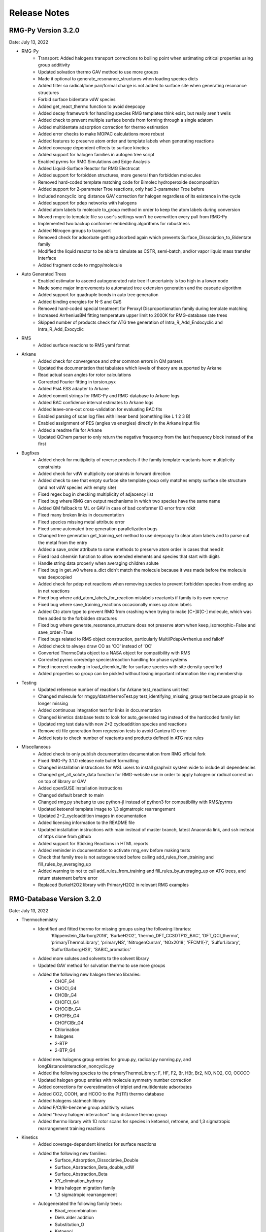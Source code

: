 .. _releaseNotes:

*************
Release Notes
*************

RMG-Py Version 3.2.0
====================
Date: July 13, 2022

- RMG-Py
    - Transport: Added halogens transport corrections to boiling point when estimating critical properties using group additivity
    - Updated solvation thermo GAV method to use more groups
    - Made it optional to generate_resonance_structures when loading species dicts
    - Added filter so radical/lone pair/formal charge is not added to surface site when generating resonance structures
    - Forbid surface bidentate vdW species
    - Added get_react_thermo function to avoid deepcopy
    - Added decay framework for handling species RMG templates think exist, but really aren't wells
    - Added check to prevent multiple surface bonds from forming through a single adatom
    - Added multidentate adsorption correction for thermo estimation
    - Added error checks to make MOPAC calculations more robust
    - Added features to preserve atom order and template labels when generating reactions
    - Added coverage dependent effects to surface kinetics
    - Added support for halogen families in autogen tree script
    - Enabled pyrms for RMG Simulations and Edge Analysis
    - Added Liquid-Surface Reactor for RMG Electrocat
    - Added support for forbidden structures, more general than forbidden molecules
    - Removed hard-coded template matching code for Bimolec hydroperoxide decomposition
    - Added support for 2-parameter Troe reactions, only had 3-parameter Troe before
    - Included noncyclic long distance GAV correction for halogen regardless of its existence in the cycle
    - Added support for pdep networks with halogens
    - Added atom labels to molecule to_group method in order to keep the atom labels during conversion
    - Moved rmgrc to template file so user's settings won't be overwritten every pull from RMG-Py
    - Implemented two backup conformer embedding algorithms for robustness
    - Added Nitrogen groups to transport
    - Removed check for adsorbate getting adsorbed again which prevents Surface_Dissociation_to_Bidentate family
    - Modified the liquid reactor to be able to simulate as CSTR, semi-batch, and/or vapor liquid mass transfer interface
    - Added fragment code to rmgpy/molecule

- Auto Generated Trees
    - Enabled estimator to ascend autogenerated rate tree if uncertainty is too high in a lower node
    - Made some major improvements to automated tree extension generation and the cascade algorithm
    - Added support for quadruple bonds in auto tree generation
    - Added binding energies for N-S and C#S
    - Removed hard-coded special treatment for Peroxyl Disproportionation family during template matching
    - Increased ArrheniusBM fitting temperature upper limit to 2000K for RMG-database rate trees
    - Skipped number of products check for ATG tree generation of Intra_R_Add_Endocyclic and Intra_R_Add_Exocyclic

- RMS
    - Added surface reactions to RMS yaml format

- Arkane
    - Added check for convergence and other common errors in QM parsers
    - Updated the documentation that tabulates which levels of theory are supported by Arkane
    - Read actual scan angles for rotor calculations
    - Corrected Fourier fitting in torsion.pyx
    - Added Psi4 ESS adapter to Arkane
    - Added commit strings for RMG-Py and RMG-database to Arkane logs
    - Added BAC confidence interval estimates to Arkane logs
    - Added leave-one-out cross-validation for evaluating BAC fits
    - Enabled parsing of scan log files with linear bend (something like L 1 2 3 B)
    - Enabled assignment of PES (angles vs energies) directly in the Arkane input file
    - Added a readme file for Arkane
    - Updated QChem parser to only return the negative frequency from the last frequency block instead of the first

- Bugfixes
    - Added check for multiplicity of reverse products if the family template reactants have multiplicity constraints
    - Added check for vdW multiplicity constraints in forward direction
    - Added check to see that empty surface site template group only matches empty surface site structure (and not vdW species with empty site)
    - Fixed regex bug in checking multiplicity of adjacency list
    - Fixed bug where RMG can output mechanisms in which two species have the same name
    - Added QM fallback to ML or GAV in case of bad conformer ID error from rdkit
    - Fixed many broken links in documentation
    - Fixed species missing metal attribute error
    - Fixed some automated tree generation parallelization bugs
    - Changed tree generation get_training_set method to use deepcopy to clear atom labels and to parse out the metal from the entry
    - Added a save_order attribute to some methods to preserve atom order in cases that need it
    - Fixed load chemkin function to allow extended elements and species that start with digits
    - Handle string data properly when averaging children solute
    - Fixed bug in get_w0 where a_dict didn't match the molecule because it was made before the molecule was deepcopied
    - Added check for pdep net reactions when removing species to prevent forbidden species from ending up in net reactions
    - Fixed bug where add_atom_labels_for_reaction mislabels reactants if family is its own reverse
    - Fixed bug where save_training_reactions occasionally mixes up atom labels
    - Added Ctc atom type to prevent RMG from crashing when trying to make [C+]#[C-] molecule, which was then added to the forbidden structures
    - Fixed bug where generate_resonance_structure does not preserve atom when keep_isomorphic=False and save_order=True
    - Fixed bugs related to RMS object construction, particularly Multi/Pdep/Arrhenius and falloff
    - Added check to always draw CO as 'CO' instead of 'OC'
    - Converted ThermoData object to a NASA object for compatibility with RMS
    - Corrected pyrms core/edge species/reaction handling for phase systems
    - Fixed incorrect reading in load_chemkin_file for surface species with site density specified
    - Added properties so group can be pickled without losing important information like ring membership

- Testing
    - Updated reference number of reactions for Arkane test_reactions unit test
    - Changed molecule for rmgpy/data/thermoTest.py test_identifying_missing_group test because group is no longer missing
    - Added continuous integration test for links in documentation
    - Changed kinetics database tests to look for auto_generated tag instead of the hardcoded family list
    - Updated rmg test data with new 2+2 cycloaddition species and reactions
    - Remove cti file generation from regression tests to avoid Cantera IO error
    - Added tests to check number of reactants and products defined in ATG rate rules

- Miscellaneous
    - Added check to only publish documentation documentation from RMG official fork
    - Fixed RMG-Py 3.1.0 release note bullet formatting
    - Changed installation instructions for WSL users to install graphviz system wide to include all dependencies
    - Changed get_all_solute_data function for RMG-website use in order to apply halogen or radical correction on top of library or GAV
    - Added openSUSE installation instructions
    - Changed default branch to main
    - Changed rmg.py shebang to use python-jl instead of python3 for compatibility with RMS/pyrms
    - Updated ketoenol template image to 1,3 sigmatropic rearrangement
    - Updated 2+2_cycloaddition images in documentation
    - Added licensing information to the README file
    - Updated installation instructions with main instead of master branch, latest Anaconda link, and ssh instead of https clone from github
    - Added support for Sticking Reactions in HTML reports
    - Added reminder in documentation to activate rmg_env before making tests
    - Check that family tree is not autogenerated before calling add_rules_from_training and fill_rules_by_averaging_up
    - Added warning to not to call add_rules_from_training and fill_rules_by_averaging_up on ATG trees, and return statement before error
    - Replaced BurkeH2O2 library with PrimaryH2O2 in relevant RMG examples


RMG-Database Version 3.2.0
==========================
Date: July 13, 2022

- Thermochemistry
    - Identified and fitted thermo for missing groups using the following libraries:
        'Klippenstein_Glarborg2016', 'BurkeH2O2', 'thermo_DFT_CCSDTF12_BAC', 'DFT_QCI_thermo',
        'primaryThermoLibrary', 'primaryNS', 'NitrogenCurran', 'NOx2018', 'FFCM1(-)',
        'SulfurLibrary', 'SulfurGlarborgH2S', 'SABIC_aromatics'
    - Added more solutes and solvents to the solvent library
    - Updated GAV method for solvation thermo to use more groups
    - Added the following new halogen thermo libraries:
        - CHOF_G4
        - CHOCl_G4
        - CHOBr_G4
        - CHOFCl_G4
        - CHOClBr_G4
        - CHOFBr_G4
        - CHOFClBr_G4
        - Chlorination
        - halogens
        - 2-BTP
        - 2-BTP_G4
    - Added new halogens group entries for group.py, radical.py nonring.py, and longDistanceInteraction_noncyclic.py
    - Added the following species to the primaryThermoLibrary: F, HF, F2, Br, HBr, Br2, NO, NO2, CO, OCCCO
    - Updated halogen group entries with molecule symmetry number correction
    - Added corrections for overestimation of triplet and multidentate adsorbates
    - Added CO2, COOH, and HCOO to the Pt(111) thermo database
    - Added halogens statmech library
    - Added F/Cl/Br-benzene group additivity values
    - Added "heavy halogen interaction" long distance thermo group
    - Added thermo library with 1D rotor scans for species in ketoenol, retroene, and 1,3 sigmatropic rearrangement training reactions


- Kinetics
    - Added coverage-dependent kinetics for surface reactions
    - Added the following new families: 
        - Surface_Adsorption_Dissociative_Double
        - Surface_Abstraction_Beta_double_vdW
        - Surface_Abstraction_Beta
        - XY_elimination_hydroxy
        - Intra halogen migration family
        - 1,3 sigmatropic rearrangement
    - Autogenerated the following family trees:
        - Birad_recombination
        - Diels alder addition
        - Substitution_O
        - Ketoenol
        - Retroene
        - Disproportionation
        - Cyclopentadiene_scission
        - 1,3_NH3_elimination
        - CO Disproportionation
        - Peroxyl Disproportionation
        - Bimolec_Hydroperoxide_Decomposition
        - 1,3_sigmatropic_rearrangement
        - 2+2_cycloaddition
    - Merged all 2+2_cycloaddition families in to one 2+2_cycloaddition family
    - Added aromatic H abstraction rates by Hou et al.
    - Added PrimaryH2O2 library with rates by Konnov
    - Added surface library reactions for ammonia
    - Added more nodes to Surface_Adsorption_Double, Surface_Adsorption_Single, Surface_Adsorption_vdW, Surface_Dissociation, and Surface_Dissociation_Beta families
    - Added new halogens kinetics families and libraries
    - Added new rates and refit retroene rate tree
    - Added new rates and refit ketoenol rate tree
    - Added new rates and refit Intra R Add Endo/Exocyclic rate trees
    - Added training reactions for Diels Alder Addition family
    - Added training reactions and groups related to PAH formation


- Transport
    - Added NIST transport library for fluorines
    - Added new halogen transport groups
    - Added Nitrogen groups to transport

- QM Corrections
    - Added frequency scaling factors AEC and BAC for ωB97X-D3/def2-TZVP and B97-D3/def2-mSVP
    - Added notebooks demonstrating how to update AEC and BAC
    - Updated AECs for CCSD(T)-F12/cc-pVXZ-F12 st X = D, T
    - Added frequency factor for b2plypd3/def2tzvp
    - Updated BAC using correct frequency scaling factor for:
        - wB97X-D3/def2-TZVP
        - B97-D3/def2-mSVP
        - CCSD(T)-F12/cc-pVTZ-F12//ωB97X-D3/def2-TZVP
        - CCSD(T)-F12/cc-pVDZ-F12//ωB97X-D3/def2-TZVP

- Bugfixes
    - Fixed the number of unpaired radicals in surface vdW families
    - Fixed typos in training reactions field names
    - Fixed enthalpy errors in adsorption corrections for O-containing species on Pt(111)
    - Fixed some errors in surface training reaction rates
    - Fixed some minor errors in the solvent library
    - Fixed typos in coverage dependent kinetics parameters
    - Used forbidden group to fix error where unsymmetric head node leads to Undeterminable Kinetics Error
    - Removed duplicates in XY_addition_multiplebond
    - Fixed typo in R_Recombination training reaction units
    - Fixed incorrectly imported species H2CCC and C3H2 in the CurranPentane library
    - Fixed master to main in trigger script
    - Added the missing reactant and product number in the intra_R_Add families
    - Fixed Intra_R_Add_Endocyclic/Exocyclic families by generating from the ring opening direction and enumerating backbones

- Miscellaneous
    - Updated Github Actions workflow for better handling of dual RMG-Py and RMG-database pull requests
    - Added the Blowers-Masel tree generation notebook
    - Added [C-]#[C+] to forbidden structures
    - Added thermally forbidden 2pi + 2pi cycloaddition to forbidden structures
    - Changed Github Actions to run on main branch instead of master
    - Updated 2+2_cycloaddition reaction family images


RMG-Py Version 3.1.0
====================
Date: April 23, 2021

We recommend creating a new conda environment using the latest environment.yml
as many dependencies have changed, and upgrading an existing environment is
always troublesome.

- RMG-Py
   - Added support for Bromine
   - Added improved method to calculate temperature dependent solvation free energy
   - Made Rank 1 accuracy correspond to 0.2 kcal/mol instead of 0 kcal/mol
   - Improvements to Group Additivity comments, in particular adding missing group comments
   - Added support for trimolecular units in ArrheniusBM fits
   - Improvements to profiling
   - Use kekulized structures for transport estimation
   - Automatic tree generation script improvements
   - Properly short circuit is_isomorphic when strict=False
   - Added block for specifying species tuples to react when starting an RMG run
   - Improve ArrheniusBM fitting to a single reaction
   - Improvements in bidentate thermochemistry estimation
   - Added new surface attributes for metals and facets
   - Added support for Phosphorus
   - Enable use LSRs to scale thermo from different metals and enable proper use of training reactions from different metals
   - Added maximumSurfaceSites constraint

- Arkane
   - Added frequency scaling factors for apfd/deef2tzvp and wb97xd/def2svp
   - Kinetics and pdep sensitivities additionally saved in YAML format
   - Enable automatic isodesmic reaction generation
   - AECs, BACs and frequency scaling factors moved from Arkane to RMG-database
   - Added functionality for Petersson and Melius BAC fitting using Arkane and the reference database
   - Enabled two parameter Arrhenius fit option
   - Added functionality for fitting AECs
   - Added classes to standardize model chemistry definitions
   - Use adjlists instead of smiles when saving

- Bugfixes
   - QMTP updated to work with g16 executable
   - Fixed various Sticking Coefficient bugs
   - Fixed issues with Surface Arrhenius reactions written in the reverse being converted to ArrheniusEP instead of SurfaceArrheniusBEP
   - Fixed NaN handling in the explorer tool's steady state solve
   - Fixed determine_qm_software for Orca
   - Fixed bug where elementary_high_p library reactions with more than the maximum number of atoms for pdep never entered the edge 
   - Fixed bug related to pdep networks having sources not contained in the core
   - Fixed various profiling bugs
   - Fixed issue with indexing when merging models
   - Fixed bug with ranged liquid reactors
   - Fixed bug with loading of autogenerated trees in Arkane
   - Fixed bug related to collision limit violation checks in LiquidReactor
   - Fixed bug related to Pmin and Pmax definition in SurfaceReactor
   - Fixed bugs in global uncertainty analysis for LiquidReactor
   - Fixed bug related to the units of reverse rate constants for reactions involving surface species
   - Fixed bug in Molecule isomorphism where it would simply assume the given initial map was correct
   - Remove deprecated matplotlib warn keyword
   - Fixed bug related to reading Chebyshev forms in Chemkin files
   - Fixed reference concentration for surface species when calculating Kc
   - Fixed issue with the reaction generation using the reversee of Surface_ElleyRideal_Addition_MultipleBond
   - Fixed bug with adjlist multiplicitly line being mistaken as the species name
   - Fixed bug with the library to training notebook
   - Remove temporary seed mechanisms if they exist from a previous run

- Miscellaneous
   - Modified find_parameter_sources_and_assign_uncertainties to regenerate chem.inp as needed
   - Added option to save atom order when labeling template reactions
   - Added option to ignore atom type errors when creating molecule objects
   - Enable use of critical_distance_factor in from_xyz
   - Improved SIGINT handling when calling lpsolve
   - Enable H-bond drawing
   - Improvements to debug messages
   - Updated dependencies cclib and OpenBabel

Note that the upgrade to OpenBabel v3+ will change the interpretation
of some ambiguous SMILES strings that use the lower-case aromatics notation.
Although we think the new interpretation is not wrong, it might be different
from previous versions, so take care.

RMG-Database Version 3.1.0
==========================
Date: April 23, 2021

- Thermochemistry
    - Added groups and library for Iodine
    - Added additional solvent parameters
    - Updated SABIC_aromatics thermo library added s3_5_7_ane thermo library and updated polycyclic groups
    - Renaming of adsorption libraries

- Kinetics
    - Added kinetic library and training reactions for Iodine
    - Added training reactions for peroxy families
    - Prevent forbidden [2pi+2pi] thermal cycloaddition for C=C + C=C
    - Removed incorrectly transcribed training reaction for CH3OH+O2=>CH3O+HO2
    - Added H_Abstraction training reactions
    - Creation of the retroene family uses automatic tree generation
    - Added Surface Dissociation Double vdW, Surface Dissociation vdW, Surface Migration and Eley-Rideal,
      Surface Addition Single vdW, Surface Abstraction vdW, Surface Dual adsorption vdW, 
      Surface Dissociation Beta, Surface Adsorption Abstraction vdW and Surface_DoubleBond_to_Bidentate families
    - Updated Surface Dissociation, Surface Abstraction, Surface Adsorption Dissociative,
      Surface Adsorption Single and Surface Bidentate Dissociation families
    - Added assorted Nitrogen catalysis training reactions
    - Allow CO insertion to H--C(R)=O

- QM Corrections
    - Updated AECs and added frequency scaling factor for wB97M-V/def2-TZVPD
    - Standardized level of theory specifications

- Bug fixes
    - Fixed Cds-CdSH node reference
    - Fixed typos causing thermo discontinuities for H2_ads and O-NH2-ads
    - Fixed enthalpy error for O-NH2_ads
    - Corrected structure of H2CC in JetSurF2.0, Klippenstein_Glarborg2016, and Narayanaswamy
    - Fixed Ni211 binding energies

- Miscellaneous
    - Fix indexing of importChemkinLibrary.py script
    - Moved AEC, BAC and frequency scale factor data from RMG-Py into RMG-database
    - Added notebook for fitting polycyclic thermo groups
    - New surface attributes

RMG-Py Version 3.0.0
====================
Date: December 16, 2019

This release represents a major milestone in RMG development and includes many backwards-incompatible changes,
most notably Python 3 compatibility and major API changes. Users switching to RMG 3 will need to create new
conda environments and update any scripts which access the API. We recommend using the `futurize` script from
python-future for updating scripts for Python 3 and the provided `rmg2to3.py` script for updating scripts for RMG 3.

- Python 3 #1724
    - RMG is now compatible with Python 3.7 and newer
    - RMG v2.x versions will no longer be supported
    - API changes
        - Method, function, and argument names have been standardized to use snake_case across RMG and Arkane
        - Input file related code was not changed, in order to continue support for existing syntax
        - Conversion script has been provided to aid transition (scripts/rmg2to3.py)
        - Standardized submodule names in the rmgpy.tools module #1794
    - Accompanying changes
        - Reduction and scoop_framework modules have been removed
        - New/updated hash and comparison methods for Species/Molecule/Atom/Bond classes
        - DDE thermochemistry estimator has been replaced by chemprop
        - Update example IPython notebooks #1735
        - Update global uncertainty module to work with MUQ 2 and Python 3 #1738
    - Miscellaneous clean up and bug fixes following transition #1741, #1744, #1752, #1759, #1785, #1802, #1798, #1799, #1808

- Arkane
    - Improvements and refactoring of job output file creation and content #1607
    - Fix kinetics fitting bug #1672
    - Improvements to automatic network exploration tool #1647
    - Support for ND classical and semi-classical rotor calculations #1640, #1849
    - Support for 2D quantum mechanical rotor calculations using Q2DTor #1640
    - Support for providing absolute file paths #1685
    - Output RMG-style libraries #1769
    - Check for error termination in Gaussian log files #1766
    - Support for parsing Orca log files #1749
    - Support for parsing MP2, double hybrid DFT, CCSD, and CCSD(T) energies from Gaussian log files #1815
    - Support for TeraChem log files #1788
    - Miscellaneous bug fixes #1810

- New features and other additions
    - Additional options for heterocycles in MLEstimator #1621
    - Automatic tree generation algorithm implementation completed #1486, #1675, #1848
    - New simulation restart approach using seed mechanisms (old pickle-based method removed) #1641
    - Added new MBSampledReactor type for simulating molecular beam experiments (does not support model generation) #1669
    - Improvements to group additivity thermo estimates for aromatics and sulfur species #1731, #1751
    - Improvements to solvation correction determination with multiple resonance structures #1832
    - Add support for reading and writing extended element syntax in Chemkin NASA polynomials #1636
    - Add support for fitting negative Arrhenius rates (found in MultiArrhenius data) #1834

- Bug fixes
    - Fix numpy rcond usage to restore support for older numpy versions #1670
    - Fix bug with duplicate library reactions when using RMG generated seed mechanisms #1676
    - Move parse_command_line_arguments to facilitate importing in binary package #1717
    - Fix issues with is_identical_to methods of kinetics models #1705
    - Fix cython issue with make_object definitions #1817
    - Fix issue with estimating solvation corrections for radicals #1773
    - Fix parsing of certain types of RMG generated reaction comments #1842
    - Fix identifier generation for surface species using OpenBabel #1842
    - Fix mole fraction normalization for SimpleReactor #1809
    - Fix permissions error when writing seed mechanisms in WSL #1796
    - Fix issue with restarting from job without reaction filters #1847

- Other
    - Improvements to mergeModels.py script #1649
    - Miscellaneous performance improvements #1677, #1765,
    - Raise errors when NaN is encountered in solver #1679
    - Allow sulfur species to have valence 12 in resonance algorithm #1751
    - Add support for maxproc argument to generate_reactions module #1780
    - Display atom index when drawing groups #1758
    - Update sensitivity example #1805
    - Update commented input file #1806
    - Generate reverse reaction recipes in reverse order of the forward recipe #1829
    - Add iodine to Chemkin elements list #1825
    - Remove unnecessary duplicate checking for seed mechanisms #1824
    - Organize examples for running RMG scripts #1840
    - Increase RDKit version requirement to avoid memory leak #1851
    - Logging changes #1721, #1755
    - Documentation updates #1680, #1709, #1767, #1781, #1784, #1807, #1845

Thanks to all contributors: ajocher, alongd, amarkpayne, cgrambow, dranasinghe, hwpang, kspieks, goldmanm, mazeau,
mjohnson541, mliu49, oscarwumit, rwest, rgillis8, sarakha, sudoursa, xiaoruiDong, yunsiechung, zjburas


RMG-database Version 3.0.0
==========================
Date: December 16, 2019

- Thermochemistry
    - Add new models for chemprop estimator to replace dde models #351
    - Revamp GAVs for oxygenated sulfur species #360
    - Add polycyclic GAVs for various strained molecules #333

- Kinetics
    - New automatically generated tree for R_Recombination #334, #369
    - Refine root template for 1,2_NH3_elimination #350
    - New DMSOxy kinetics family #360
    - Add DMS related training reactions to H_abstraction #360

- Bug fixes
    - Fix drawing for 2+2_cycloaddition_Cd #345
    - Fix incorrect SMILES in solute database #348
    - Fix incorrect adjacency list for HON in kinetics libraries #350
    - Fix typo in solvent parameters #357

- Miscellaneous
    - Update scripts and IPython notebooks for Python 3 #364


RMG-Py Version 2.4.1
====================
Date: July 23, 2019

- Bugfixes
    - Improve error handling in NASA as_dict method #1630
    - Fixes to Fluorine atomtypes #1656
    - Fix pressure dependent network generation #1658
    - Add support for reversing PDepArrhenius with MultiArrhenius rates #1659

- Arkane
    - Implement ZPE scaling factor #1619
    - Refactor infrastructure for bond additivity corrections #1605
    - Add frequency scale factors for wb97xd/def2tzvp and apfd/def2tzvpp #1653
    - Fix frequency scale factors in example files #1657
    - Get element counts from conformers #1651

- Miscellaneous
    - Update conda environment files #1623, #1644
    - Output RMS (Reaction Mechanism Simulator) format mechanism files #1629
    - Properly clean up files after running tests #1645
    - Documentation fixes #1650
    - Improve as_dict and make_object by making them recursive #1643


RMG-Py Version 2.4.0
====================
Date: June 14, 2019

- Heterogeneous catalysis!
    - RMG-cat fork has been merged #1573
        - Introduce SurfaceReactor
        - Thermo estimation for adsorbed species
        - Surface reaction generation and kinetics estimation
    - Introduce Van der Waals bonds (order 0) and quadruple bonds (order 4) #1542
- Arkane
    - Automatically detect rotor symmetry #1526
    - Introduce new YAML files for storing and loading species statmech data #1402, #1551
    - Don't create species dictionary file if there are no structures #1528
    - Improvements to network explorer tool #1545
    - Improved class inheritance for quantum log file classes #1571
    - Automatic determination of optical isomers and symmetry using ``symmetry`` package #1571
    - Parse CCSD(T) energies from Molpro output #1592
    - Automatically determine molecule linearity #1601
    - Determine frequency scaling factor based on geom/freq method rather than sp method #1612
    - Improve logging related to energy barriers #1575
    - Ensure that translational mode is calculated for atoms #1620
- Miscellaneous features
    - New ``enumerate_bonds`` method of Molecule to generate dictionary of bond types #1525
    - Introduce ``RMGObject`` parent class to support YAML dumping and loading #1402, #1540
    - Add support for fluorine atomtypes #1543
    - Introduce ``ArrheniusBM`` class for Blower-Masel kinetics #1461
    - Allow defining and using co-solvents for solvent libraries #1558
    - Introduce ``strict`` option to perform isomorphism between species/molecules while ignoring electrons and bond orders #1329
    - Molecule and Species objects can be instantiated by providing ``SMILES`` or ``InChI`` argument directly, and the identifiers can be accessed via the ``SMILES`` and ``InChI`` attributes #1329
    - Parallelization has been completely refactored using Python multiprocessing module in replacement of scoop, currently supports parallel reaction generation and QMTP #1459
    - Improvements to usability of uncertainty analysis functionality #1593
- Bug fixes
    - Various fixes for supporting mono-atomic molecules in Arkane #1513, #1521
    - Ensure ``keras_backend`` is set consistently #1535
    - Fix handling of disconnected graphs in VF2 isomorphism algorithm #1538
    - Ignore hydrogen bonds when converting to RDKit molecule #1552
    - Other miscellaneous bugs #1546, #1556, #1593, #1600, #1622
- Backward incompatible changes
    - Hydrogen bonds are now order 0.1 (instead of 0) #1542
- New dependencies
    - pyyaml (required) #1402
    - scikit-learn (required) #1461
    - textgenrnn (optional) #1573
- Other
    - Windows binaries are no longer officially supported. The new recommended way to use RMG on Windows computers is via a virtual machine or through the Linux subsystem. See documentation for updated installation instructions. #1531, #1534
    - Documentation updates #1544, #1567
    - Logging/exception improvements #1538, #1562
    - PEP-8 improvements #1566, #1592, #1596
    - Solver output files (png/csv) now report moles instead of mole fractions #1542
    - Replace global RMGDatabase object if the database is reloaded #1565
    - Print ML generated quote upon completion of RMG jobs #1573
    - Infrastructure for automatically generated reaction rate trees #1461
    - Testing related changes #1597, #1599
    - Updates to example Jupyter notebooks #1541, #1593

RMG-database Version 2.4.0
==========================
Date: June 14, 2019

- Heterogeneous catalysis!
    - RMG-cat fork has been merged #309
    - New kinetics families
        - Surface_Adsorption_Single
        - Surface_Adsorption_vdW
        - Surface_Adsorption_Dissociative
        - Surface_Dissociation
        - Surface_Abstraction
        - Surface_Adsorption_Double
        - Surface_Dissociation_vdW
        - Surface_Adsorption_Bidentate
        - Surface_Bidentate_Dissociation
        - Surface_Recombination (deprecated, use Surface_Dissociation instead)
    - New thermo group types
        - adsorptionNi
        - adsorptionPt
    - New thermo libraries
        - surfaceThermoNi
        - surfaceThermoPt
- New kinetics families
    - 1,2_NH3_elimination #326
    - 1,3_NH3_elimination #326
- New kinetics libraries
    - HydrazinePDep #326
- New transport libraries
    - OneDMinN2 #326
- Kinetics training reaction additions
    - 1,2_shiftC #306
    - Intra_R_Add_Endocyclic #306, #258
    - Intra_R_Add_Exocyclic #306, #258, #331
    - Intra_ene_reaction #306
    - R_Addition_COm #306
    - R_Addition_MultipleBond #306, #258
    - R_Recombination #306,  #326
    - Intra_H_migration #306
    - H_Abstraction #326
- Kinetics library additions
    - primaryNitrogenLibrary #326
    - Lai_Hexylbenzene #258
- Thermo library additions
    - CBS_QB3_1dHR, thermo_DFT_CCSDTF12_BAC #319
    - primaryNS #326
    - Lai_Hexylbenzene #258
- Thermo group additions
    - ring, polycyclic, radical #258
- Changes
    - [adjlist] kinetics/libraries/Klippenstein_Glarborg2016 #308
    - [labels] thermo/libraries/CBS_QB3_1dHR, Narayanaswamy #306
    - [units] kinetics/libraries/Sulfur/GlarborgMarhsall, Nitrogen_Dean_and_Bozzelli, primaryNitrogenLibrary, primarySulfurLibrary #311
    - [units] R_Addition_MultipleBond/training, R_Recombination/training #312
    - [adjlist] kinetics/libraries/GRI-Mech3.0-N #313
    - [adjlist] thermo/libraries/GRI-Mech3.0-N, GRI-Mech3.0 #313
    - [rates] Disproportionation/training, R_Addition_MultipleBond/training #326
    - [labels] kinetics/libraries/NOx2018 #326
    - [labels, attributes] kinetics/libraries/Nitrogen_Dean_and_Bozelli #326
    - [labels] kinetics/librariesNitrogen_Glarbog_Gimenez_et_al, Nitrogen_Glarborg_Zhang_et_al  #326
    - [labels, adjlist] thermo/libraries/BurcatNS #326
    - [labels] thermo/libraries/NOx2018, NitrogenCurran #326
    - [labels] transport/libraries/NOx2018 #326
    - [adjlist] Intra_R_Add_Endocyclic/training #332
    - [value] thermo/groups/ring/12dioxetane #327
    - [adjlist] thermo/libraries/GRI-Mech3.0 #336
    - [value] thermo/libraries/primaryThermoLibrary #338


RMG-Py Version 2.3.0
====================
Date: Dec 20, 2018

- Arkane (formerly CanTherm):
    - CanTherm had been renamed to Arkane (Automated Reaction Kinetics And Network Exploration)
    - New network exploration functionality using RMG-database
    - Support for all elements has been added for reading quantum output files
    - New supporting information output file with rotational constants and frequencies
    - Known thermo and kinetics can be provided in addition to quantum information
    - Improve general user experience and error handling

- New machine learning thermo estimator
    - Estimate species thermochemistry using a graph convolutional neural network
    - Estimator trained on quantum calculations at B3LYP and CCSD(T)-F12 levels
    - Currently supports C/H/O/N, with an emphasis on cyclic molecules

- Resonance:
    - New pathways added for lone-pair multiple-bond resonance, replacing
      two pathways which were more specific
    - New pathways added for aryne resonance
    - Aromatic resonance pathways simplified and refactored to use filtration
    - Kekule structures are now considered unreactive structures

- Miscellaneous changes:
    - Isotope support added for reading and writing InChI strings
    - New branching algorithm for picking up feedback loops implemented (beta)
    - Global forbidden structure checking is now only done for core species for
      efficiency, which may lead to forbidden species existing in the edge
    - Minor improvements to symmetry algorithm to fix a few incorrect cases

- Bug fixes:
    - Fixed issue where react flags were being reset when filterReactions was
      used with multiple reactors, resulting in no reactions generated
    - File paths for collision violators log changed to output directory
    - Fixed bug in local uncertainty introduced by ranged reactor changes
    - Fixed bug with diffusion limitation calculations for multi-molecular reactions
    - Various other minor fixes

RMG-database Version 2.3.0
==========================
Date: Dec 20, 2018

- Kinetics rules to training reactions
    - All kinetics rules have been converted into training reactions by converting
      each group to the smallest molecule that matches it
    - Training reactions are preferred over rules because they correspond to a
      specific reaction and are therefore easier to update
    - This conversion is in anticipation of upcoming changes to trees in kinetics families

- Additions:
    - R_Addition_MultipleBond training reactions
    - intra_NO2_ONO_conversion training reactions
    - SABIC_aromatics thermo library (CBS-QB3, RRHO)
    - McGowan volumes for noble gases
    - More entries added to Lai_Hexylbenzene libraries
    - Architecture and weights for neural network thermo estimator


RMG-Py Version 2.2.1
====================
Date July 23, 2018

This release is minor patch which fixes a number of issues discovered after 2.2.0.

- Collision limit checking:
    - RMG will now output a list of collision limit violations for the generated model

- Fixes:
    - Ambiguous chemical formulas in SMILES lookup leading to incorrect SMILES generation
    - Fixed issue with reading geometries from QChem output files
    - React flags for reaction filter were not properly updated on each iteration
    - Fixed issue with inconsistent symmetry number calculation


RMG-Py Version 2.2.0
====================
Date: July 5, 2018

- New features:
    - New ring membership attribute added to atoms. Can be specified in group adjacency lists in order to enforce
      ring membership of atoms during subgraph matching.
    - Reactors now support specification of T, P, X ranges. Different conditions are sampled on each iteration to
      optimally capture the full parameter space.
    - New termination type! Termination rate ratio stops the simulation when the characteristic rate falls to the
      specified fraction of the maximum characteristic rate. Currently not recommended for systems with two-stage ignition.
    - New resonance transitions implemented for species with lone pairs (particularly N and S containing species).
      A filtration algorithm was also added to select only the most representative structures.
    - Formal support for trimolecular reaction families.
    - New isotopes module allows post-processing of RMG mechanisms to generate a mechanism with isotopic labeling.

- Changes:
    - Library reactions can now be integrated into RMG pdep networks if the new elementary_high_p attribute is True
    - Library reactions may be duplicated by pdep reactions if the new allow_pdep_route attribute is True
    - Jupyter notebook for adding new training reactions has been revamped and is now located at ipython/kinetics_library_to_training.ipynb
    - Syntax for recommended families has changed to set notation instead of dictionaries, old style still compatible
    - Ranking system for database entries expanded to new 0-11 system from the old 0-5 system
    - Collision limit checking has been added for database entries

- Cantherm:
    - Improved support for MolPro output files
    - Added iodine support
    - Automatically read spin multiplicity from quantum output
    - Automatically assign frequency scale factor for supported model chemistries
    - Plot calculated rates and thermo by default
    - New sensitivity analysis feature analyzes sensitivity of reaction rates to isomer/TS energies in pdep networks

- Fixes:
    - Properly update charges when creating product templates in reaction families
    - Excessive duplicate reactions from different resonance structures has been fixed (bug introduced in 2.1.3)
    - Fixed rate calculation for MultiPdepArrhenius objects when member rates have different plists

- A more formal deprecation process is now being trialed. Deprecation warnings have been added to functions to be removed in version 2.3.0:
    - All methods related to saving or reading RMG-Java databases and old-style adjacency lists
    - The group additivity method for kinetics estimation (unrelated to thermo group additivity)
    - The saveRestartPeriod option and the old method of saving restart files

RMG-database Version 2.2.0
==========================
Date: July 5, 2018

- Additions:
    - New Intra_R_Add_Exo_Scission reaction family
    - New 1,2_ShiftC reaction family
    - New reaction families for peroxide chemistry in liquid systems
        - Korcek_step1_cat
        - Bimolec_Hydroperoxide_Decomposition
        - Peroxyl_Termination
        - Peroxyl_Disproportionation
        - Baeyer-Villiger_step1_cat
        - Baeyer-Villiger_step2
        - Baeyer-Villiger_step2_cat
    - Numerous new training reactions added to many families

- Changes:
    - New tree structure for Intra_R_Add_Endocyclic with consideration for cyclic species
    - Multiple bond on ring is no longer allowed in Intra_R_Add_Exocyclic and should react in Intra_R_Add_Endocyclic instead
    - Entry ranks rescaled to new 0-11 ranking system
    - Global forbidden structures has been cleaned up, leading to significant performance improvement

- Fixes:
    - Corrected shape indices in NOx2018 transport library
    - Removed or corrected some kinetics entries based on collision limit check


RMG-Py Version 2.1.9
====================
Date: May 1, 2018

- Cantherm:
    - Atom counts are no longer necessary in input files and are automatically determined from geometries
    - Custom atom energies can now be specified in input files
    - Removed atom energies for a few ambiguous model chemistries
    - Add atom energies for B3LYP/6-311+g(3df,2p)

- Changes:
    - Refactored molecule.parser and molecule.generator modules into molecule.converter and molecule.translator to improve code organization
    - SMILES generation now outputs canonical SMILES
    - Molecule.sortAtoms method restored for deterministic atom order
    - PDep reactions which match an existing library reaction are no longer added to the model

- Fixes:
    - Fix issue with reaction filter initiation when using seed mechanisms

RMG-database Version 2.1.9
==========================
Date: May 1, 2018

- Chlorine:
    - New Chlorinated_Hydrocarbons thermo library
    - Added group additivity values and long distance corrections for chlorinated species
    - Added chlorine groups and training reactions to H_Abstraction

- Additions:
    - New NOx2018 kinetics, thermo, and transport libraries
    - New N-S_interactions kinetics library
    - New SulfurHaynes thermo library
    - Added species to SOxNOx thermo library from quantum calculations

- Other changes:
    - Renamed NOx and SOx kinetics libraries to PrimaryNitrogenLibrary and PrimarySulfurLibrary
    - S2O2, SOO2, SO2O2, and N2SH were globally forbidden due to inability to optimize geometries

- Fixes:
    - Corrected some A-factor units in Nitrogen_Dean_and_Bozzelli kinetics library


RMG-Py Version 2.1.8
====================
Date: March 22, 2018

- New features:
    - Chlorine and iodine atom types have been added, bringing support for these elements to RMG-database
    - Forbidden structures now support Molecule and Species definitions in addition to Group definitions

- Changes:
    - Reaction pair generation will now fall back to generic method instead of raising an exception
    - Removed sensitivity.py script since it was effectively a duplicate of simulate.py
    - Thermo jobs in Cantherm now output a species dictionary
    - Fitted atom energy corrections added for B3LYP/6-31g**
    - Initial framework added for hydrogen bonding
    - Renamed molepro module and associated classes to molpro (MolPro) to match actual spelling of the program
    - Chemkin module is now cythonized to improve performance

- Fixes:
    - Allow delocalization of triradicals to prevent hysteresis in resonance structure generation
    - Fix reaction comment parsing issue with uncertainty analysis
    - Fix numerical issue causing a number of pressure dependent RMG jobs to crash
    - Template reactions from seed mechanisms are now loaded as library reactions if the original family is not loaded
    - Fix issues with degeneracy calculation for identical reactants

RMG-database Version 2.1.8
==========================
Date: March 22, 2018

- Changes:
    - Corrected name of JetSurf2.0 kinetics and thermo libraries to JetSurf1.0
    - Added actual JetSurf2.0 kinetics and thermo libraries
    - Updated thermo groups for near-aromatic radicals, including radical and polycyclic corrections


RMG-Py Version 2.1.7
====================
Date: February 12, 2018

- Charged atom types:
    - Atom types now have a charge attribute to cover a wider range of species
    - New atom types added for nitrogen and sulfur groups
    - Carbon and oxygen atom types renamed following new valence based naming scheme

- Ring perception:
    - Ring perception methods in the Graph class now use RingDecomposerLib
    - This includes the getSmallestSetOfSmallestRings methods and a newly added getRelevantCycles method
    - The set of relevant cycles is unique and generally more useful for chemical graphs
    - This also fixes inaccuracies with the original SSSR method

- Other changes:
    - Automatically load reaction libraries when using a seed mechanism
    - Default kinetics estimator has been changed to rate rules instead of group additivity
    - Kinetics families can now be set to be irreversible
    - Model enlargement now occurs after each reactor simulation rather than after all of them
    - Updated bond additivity corrections for CBS-QB3 in Cantherm

- Fixes:
    - Do not print SMILES when raising AtomTypeError to avoid further exceptions
    - Do not recalculate thermo if a species already has it
    - Fixes to parsing of family names in seed mechanisms


RMG-database Version 2.1.7
==========================
Date: February 12, 2018

- Charged atom types:
    - Update adjlists with new atom types across the entire database
    - Added sulfur groups to all relevant kinetics families
    - New thermo group additivity values for sulfur/oxygen species

- Additions:
    - Benzene bonds can now react in in R_Addition_MultipleBond
    - Many new training reactions and groups added in R_Addition_MultipleBond
    - New Singlet_Val6_to_triplet kinetics family
    - New Sulfur GlarborgBozzelli kinetics and thermo libraries
    - New Sulfur GlarborgMarshall kinetics and thermo libraries
    - New Sulfur GlarborgH2S kinetics and thermo libraries
    - New Sulfur GlarborgNS kinetics and thermo libraries
    - New NOx and NOx/LowT kinetics libraries
    - New SOx kinetics library
    - New BurcatNS thermo library
    - New SOxNOx thermo library
    - New 2+2_cycloaddition_CS kinetics family
    - New Cyclic_Thioether_Formation kinetics family
    - New Lai_Hexylbenzene kinetics and thermo libraries

- Changes:
    - 1,2-Birad_to_alkene family is now irreversible
    - OxygenSingTrip kinetics library removed (replaced by Singlet_Val6_to_triplet family)
    - Ozone is no longer forbidden

- Fixes:
    - Corrected adjlist for phenyl radical in JetSurf2.0 and USC-Mech-ii
    - Some singlet thermo groups relocated from radical.py to group.py


RMG-Py Version 2.1.6
====================
Date: December 21, 2017

- Model resurrection:
    - Automatically attempts to save simulation after encountering a DASPK error
    - Adds species and reactions in order to modify model dynamics and fix the error

- New features:
    - Add functionality to read RCCSD(T)-F12 energies from MolPro log files
    - Add liquidReactor support to flux diagram generation

- Other changes:
    - Removed rmgpy.rmg.model.Species class and merged functionality into main rmgpy.species.Species class
    - Refactored parsing of RMG-generated kinetics comments from Chemkin files and fixed related issues
    - Refactored framework for generating reactions to reduce code duplication
    - Resonance methods renamed from generateResonanceIsomers to generate_resonance_structures across all modules
    - Raise CpInf to Cphigh for entropy calculations to prevent invalid results

- Fixes:
    - Update sensitivity analysis to use ModelSettings and SimulatorSettings classes introduced in v2.1.5
    - Fixed generate_reactions methods in KineticsDatabase to be directly usable again
    - Fixed issues with aromaticity perception and generation of aromatic resonance structures

RMG-database Version 2.1.6
==========================
Date: December 21, 2017

- Additions:
    - New training reactions added for [NH2] related H_Abstractions
    - 14 new kinetics libraries related to aromatics formation (see RMG-database #222 for details)

- Other changes:
    - Removed some global forbidden groups which are no longer needed
    - Forbid CO and CS biradicals
    - Updated lone_electron_pair_bond family and removed from recommended list

- Fixes:
    - Fixed unit errors in some H_Abstraction and R_Addition_MultipleBond depositories


RMG-Py Version 2.1.5
====================
Date: October 18, 2017

- New bicyclic formula:
    - Estimates polycyclic corrections for unsaturated bicyclics by adjusting the correction for the saturated version
    - Can provide a decent estimate in many cases where there is not an exact match

- Other changes:
    - Refactored simulation algorithm to properly add multiple objects per iteration
    - Print equilibrium constant and reverse rate coefficient values when using Cantherm to calculate kinetics
    - Speed up degeneracy calculation by reducing unnecessary operations

- Fixes:
    - Loosen tolerance for bond order identification to account for floating point error
    - Fixed uncertainty analysis to allow floats as bond orders
    - Fixed some comment parsing issues in uncertainty analysis
    - Added product structure atom relabeling for families added in RMG-database v2.1.5
    - Fixed issue with automatic debugging of kinetics errors due to forbidden structures

RMG-database Version 2.1.5
==========================
Date: October 18, 2017

- Additions:
    - New thermo groups added for species relevant in cyclopentadiene and natural gas pyrolysis
    - Added C2H4+O_Klipp2017 kinetics library

- Fixes:
    - Prevent charged carbenes from reacting in Singlet_Carbene_Intra_Disproportionation
    - Updated H_Abstraction rates in ethylamine library and corresponding training reactions


RMG-Py Version 2.1.4
====================
Date: September 08, 2017

- Accelerator tools:
    - Dynamics criterion provides another method to expand the mechanism by adding reactions to the core
    - Surface algorithm enables better control of species movement to the core when using the dynamics criterion
    - Multiple sets of model parameters can now be specified in a input file to allow different stages of model generation
    - A species number termination criterion can now be set to limit model size
    - Multiple items can now be added per iteration to speed up model construction
    - New ModelSettings and SimulatorSettings classes for storing input parameters

- New features:
    - Kinetics libraries can now be automatically generated during RMG runs to be used as seeds for subsequent runs
    - Loading automatically generated seed mechanisms recreates the original template reaction objects to allow restarting runs from the seed mechanism
    - Carbene constraints can now be set in the species constraint block using maxSingletCarbenes and maxCarbeneRadicals
    - Chirality is now considered for determining symmetry numbers
    - Thermodynamic pruning has been added to allow removal of edge species with unfavorable free energy (beta)

- Other changes:
    - RMG-Py exception classes have been consolidated in the rmgpy.exceptions module
    - Species labels will now inherit the label from a matched thermo library entry
    - Sensitivity analysis is now available for LiquidReactor

- Fixes:
    - Fixed sensitivity analysis following changes to the simulate method
    - Add memory handling when generating collision matrix for pressure dependence
    - Improved error checking for MOPAC
    - Prevent infinite loops when retrieving thermo groups

- Known issues:
    - Seed mechanisms cannot be loaded if the database settings are different from the original ones used to generate the seed

RMG-database Version 2.1.4
==========================
Date: September 08, 2017

- New kinetics families for propargyl recombination route to benzene:
    - Singlet_Carbene_Intra_Disproportionation
    - Intra_5_membered_conjugated_C=C_C=C_addition
    - Intra_Diels_alder_monocyclic
    - Concerted_Intra_Diels_alder_monocyclic_1,2_shift
    - Intra_2+2_cycloaddition_Cd
    - Cyclopentadiene_scission
    - 6_membered_central_C-C_shift

- Renamed kinetics families:
    - Intra_Diels_Alder --> Intra_Retro_Diels_alder_bicyclic
    - H_shift_cyclopentadiene --> Intra_ene_reaction

- Other additions:
    - Klippenstein_Glarborg2016 kinetics and thermo libraries
    - Group additivity values added for singlet carbenes, which are no longer forbidden


RMG-Py Version 2.1.3
====================
Date: July 27, 2017

- Thermo central database:
    - Framework for tracking and submitting species to a central database have been added
    - Following species submission, the central database will queue and submit quantum chemistry jobs for thermochemistry calculation
    - This is an initial step towards self-improving thermochemistry prediction

- Rotor handling in Cantherm:
    - Free rotors can now be specified
    - Limit number of terms used when fitting hinder rotor scans
    - Fixed bug with ZPE calculation when using hindered rotors

- New reaction degeneracy algorithm:
    - Use atom ID's to distinguish degenerate reactions from duplicates due to other factors
    - Degeneracy calculation now operates across all families rather than within each separately
    - Multiple transition states are now identified based on template comparisons and kept as duplicate reactions

- Nodal distances:
    - Distances can now be assigned to trees in reaction families
    - This enables better rate averages with multiple trees
    - Fixed bug with finding the closest rate rule in the tree

- New features:
    - Added methods for automatically writing RMG-database files
    - New symmetry algorithm improves symmetry number calculations for resonant and cyclic species
    - Group additivity algorithm updated to apply new long distance corrections
    - Specific colliders can now be specified for pressure-dependent rates
    - Very short superminimal example added (hydrogen oxidation) for checking basic RMG operation
    - Cantera now outputs a Chemkin file which can be directly imported into Chemkin

- Fixes:
    - Fixed bug with negative activation energies when using Evans-Polanyi rates
    - Fixed walltime specification from command line when running RMG
    - Fixes and unit tests added for diffusionLimited module

- Known issues:
    - The multiple transition state algorithm can result in undesired duplicate reactions for reactants with multiple resonance structures

RMG-database Version 2.1.3
==========================
Date: July 27, 2017

- Long-distance interaction thermo corrections:
    - The gauche and int15 group files have been replaced by longDistanceInteraction_noncyclic
    - New corrections for cyclic ortho/meta/para interactions are now available in longDistanceInteraction_cyclic

- Changes:
    - Oa_R_Recombination family renamed to Birad_R_Recombination
    - More training reactions added for sulfur species in H_Abstraction
    - RMG-database tests have been moved to RMG-Py


RMG-Py Version 2.1.2
====================
Date: May 18, 2017

- Improvements:
    - New nitrogen atom types
    - Kinetics libraries can now be specified as a list of strings in the input file
    - New script to generate output HTML locally: generateChemkinHTML.py
    - New kekulization module replaces RDKit for generating Kekule structures
    - Benzene bonds can now be reacted in reaction families
    - Removed cantherm.geometry module due to redundancy with statmech.conformer

- Fixes:
    - Reaction direction is now more deterministic after accounting for floating point error
    - Multiple bugs with resonance structure generation for aromatics have been addressed


RMG-database Version 2.1.2
==========================
Date: May 18, 2017

- Nitrogen improvements:
    - Added ethylamine kinetics library
    - Updated group additivity values for nitrogen species
    - Added rate rules and training reactions for nitrogen species

- Additions:
    - New CO_Disproportionation family
    - Added CurranPentane kinetics and thermo libraries

- Fixes:
    - Corrected some rates in FFCM1(-) to use MultiArrhenius kinetics
    - Corrected a few adjlists in FFCM1(-)


RMG-Py Version 2.1.1
====================
Date: April 07, 2017

- Uncertainty analysis:
    - Local and global uncertainty analysis now available for RMG-generated models
    - Global uncertainty analysis uses MIT Uncertainty Quantification library, currently only supported on Linux systems
    - Examples for each module are available in localUncertainty.ipynb and globalUncertainty.ipynb

- Fixes:
    - Clar structure generation no longer intercepts signals
    - Fixes to SMILES generation
    - Fix default spin state of [CH]

RMG-database Version 2.1.1
==========================
Date: April 07, 2017

- Additions:
    - More species added to FFCM1(-) thermo library

- Changes:
    - Improved handling of excited species in FFCM1(-) kinetics library
    - Replaced Klippenstein H2O2 kinetics and thermo libraries with BurkeH2O2inN2 and BurkeH2O2inArHe

- Fixes:
    - Corrected adjlists for some species in JetSurf2.0 kinetics and thermo libraries (also renamed from JetSurf0.2)
    - Correct multiplicities for [C] and [CH] in multiple libraries ([C] from 5 to 3, [CH] from 4 to 2)


RMG-Py Version 2.1.0
====================
Date: March 07, 2017

- Clar structure generation
    - optimizes the aromatic isomer representations in RMG
    - lays the foundations for future development of poly-aromatic kinetics reaction families

- Flux pathway analysis
    - introduces an ipython notebook for post-generatation pathway analysis (``ipython.mechanism_analyzer.ipynb``)
    - visualizes reactions and provides flux statistics in a more transparent way

- Cantera mechanism
    - automatically writes cantera version of RMG-generated mechanism at the end of RMG jobs

- Fixes bugs
    - upgrades ``pruning`` to fix new memory leaks introduced by recent functionalities
    - fixes the bug of duplicated species creation caused by ``getThermoData`` removing isomers unexpectedly
    - fixes restart file generation and parsing problems and users can choose restart mode again
    - upgrades bicyclic decomposition method such that more deterministic behaviors are ensured
    - change bond order type to float from string to improve RMG's symmetry calculation for species with multiple resonance structures

RMG-database Version 2.1.0
==========================
Date: March 07, 2017

- Several new kinetics libraries added
    - FFCM-1
    - JetSurF 0.2
    - Chernov_aromatic_only
    - Narayanaswamy_aromatic_only
    - 1989_Stewart_2CH3_to_C2H5_H
    - 2005_Senosiain_OH_C2H2
    - 2006_Joshi_OH_CO
    - C6H5_C4H4_Mebel
    - c-C5H5_CH3_Sharma

- Several new thermochemistry libraries added
    - FFCM-1
    - JetSurF 0.2
    - Chernov_aromatic_only
    - Narayanaswamy_aromatic_only

- Improved kinetics tree accessibility
    - adds database tests ensuring groups in the tree to be accessible
    - improves definitions of group structures in the kinetics trees to ensure accessibility

- New oxygenates thermo groups are added based Paraskeva et al.

- Improved database tools
    - ``convertKineticsLibraryToTrainingReactions.ipynb`` now can visualize groups of matched rate rules that training reactions hit 
    - ``exportKineticsLibrarytoChemkin.py`` and ``importChemkinLibrary.py`` add more logging information on reaction sources


RMG-Py Version 2.0.0
====================
Date: September 16, 2016

This release includes several milestones of RMG project:

- Parallelization finally introduced in RMG:
    - Generates reactions during ``enlarge`` step in parallel fashion (``rmgpy.rmg.react``)
    - Enables concurrent computing for QMTP thermochemistry calculations (``rmgpy.thermo.thermoengine``)
    - Instructions of running RMG parallel mode can be found `here for SLURM scheduler <https://github.com/ReactionMechanismGenerator/RMG-Py/wiki/Running-RMG-in-parallel-with-a-SLURM-scheduler>`_ and `here for SGE scheduler <https://github.com/ReactionMechanismGenerator/RMG-Py/wiki/Running-RMG-in-parallel-with-a-SGE-scheduler>`_.

- Polycyclic thermochemistry estimation improved:
    - Extends group additivity method for polycyclics and estimates polycyclics of any large sizes by a heuristic method (bicyclics decomposition)

- New tree averaging for kinetics:
    - Fixes previous issue of imcomplete generation of cross-level rate rules
    - Implements Euclidean distance algorithm for the selection of the best rate rules to use in ``estimateKinetics``
    - Streamlines storage of kinetics comments for averaged rules, which can be analyzed by ``extractSourceFromComments``

- Database entry accessibility tests: 
    - Adds entry accessibility tests for future entries (``testing.databaseTest``)

- Fixes bugs
    - fluxdiagram generation is now fixed, one can use it to generate short video of fluxdigram evolution
    - mac environment yml file is introduced to make sure smooth RMG-Py installation and jobs on mac
    - fixes failure of ``checkForExistingSpecies`` for polyaromatics species
    - fixes execution failure when both pruning and pDep are turned on
    - fixes pDep irreversible reactions
    - fixes issue of valency of ``Cbf`` atom by dynamic benzene bond order assignment


RMG-database Version 2.0.0
==========================
Date: September 16, 2016

In conjunction with the release of RMG-Py v2.0.0, an updated package for the RMG-database has also been released.
This release brings some new additions and fixes:

- Polycyclic thermochemistry estimation improved:
    - polycyclic database reorganized and more entries added in systematic way (``input.thermo.groups.polycyclic``)

- Database entry accessibility tests:
    - Fixes existing inaccessible entries in solvation/statmech/thermo of RMG-database 


RMG-Py Version 1.0.4
====================
Date: March 28, 2016

- Cantera support in RMG (``rmgpy.tools.canteraModel``):
    - Provides functions to help simulate RMG models using Cantera.
    - Has capability to generate cantera conditions and convert CHEMKIN files to cantera models, or use RMG to directly convert species and reactions objects to Cantera objects.
    - Demonstrative example found in ``ipython/canteraSimulation.ipynb``

- Module for regression testing of models generated by RMG (``rmgpy.tools.observableRegression``):
    - Helps identify differences between two versions of models generated by RMG, using the "observables" that the user cares about.

- Automatic plotting of simulations and sensitivities when generating models (``rmgpy.tools.plot``):
    - Contains plotting classes useful for plotting simulations, sensitivities, and other data
    - Automatic plotting of simulations in the job's ``solver`` folder when ``saveSimulationProfiles`` is set to ``True`` in the input file. 
    - Sensitivities for top 10 most sensitivie reactions and thermo now plotted automatically and stored in the ``solver`` folder.

- Improved thermochemistry estimation (mostly for cyclics and polycyclics)
    - Add rank as an additional attribute in thermo database entries to determine trustworthiness

- Bug fixes:
    - Training reactions now load successfully regardless of ``generateSpeciesConstraints`` parameters
    - Transport data is now saved correctly to CHEMKIN ``tran.dat`` file and also imports successfully
    - Fixes appending of reactions to CHEMKIN file when reaction libraries are desired to be appended to output
    - Fixes writing of csv files for simulation and sensitivity results in Windows
    - Fixes ``Reaction.draw()`` function to draw the entire reaction rather than a single species


RMG-Py Version 1.0.3
====================
Date: February 4, 2016

This mini release contains the following updates:

- Pdep convergence issues in RMG-Py v1.0.2 are now fixed.
- RMG-database version information and anaconda binary version information is now recorded in RMG log file.


RMG-Py Version 1.0.2
====================
Date: January 29, 2016

This new release adds several new features and bug fixes. 

- Windows users can rejoice: RMG is now available in binary format on the Anaconda platform.  Building by source is also
  much easier now through the Anaconda managed python environment for dependencies. See the updated :ref:`Installation Page<installation>`
  for more details
- Reaction filtering for speeding up model generation has now been added.  It has been shown to speed up model convergence by
  7-10x.  See more details about how to use it in your RMG job :ref:`here <filterReactions>`.  Learn more about the theory 
  and algorithm on the :ref:`Rate-based Model Enlarging Algorithm <ratebasedmodelenlarger>` page.
- The RMG :ref:`native scripts <modules>` are now organized under the ``rmgpy.tools`` submodule for
  developer ease and better extensibility in external scripts.
- InChI conversion is now more robust for singlets and triplets, 
  and augmented InChIs and InChI keys are now possible with new radical electron, lone pair, and multiplicity flags.  
- Output HTML for visualizing models are now cleaned up and also more functional, including features to display thermo comments,
  display enthalpy, entropy, and free energy of reaction, as well as filter reactions by species.  You can use this new visualization format
  either by running a job in RMG v1.0.2 or revisualizing your CHEMKIN file and species dictionary using
  the `visualization web tool <https://rmg.mit.edu/simulate/chemkin>`_.
  
  
  
RMG-database Version 1.0.2
==========================
Date: January 29, 2016

In conjunction with the release of RMG-Py v1.0.2, an updated package for the RMG-database has also been released.
This release brings some new additions and fixes:

- New group additivity values for oxitene, oxerene, oexpane, and furan ring groups
- Improvements to sulfur chemistry:
    - Restructuring of radical trees in the kinetics families ``SubstitutionS`` and ``intra_substitutionCS_cyclization``
    - A reaction library for di-tert-butyl sulfide
- Improvements for the ``R_Addition_Multiple_Bond`` kinetics family through new rate rules
  for the addition of allyl radical to double bonds in ethene, propene, and butene-like
  compounds, based on CBS-QB3 estimates from K. Wang, S.M. Villano, A.M. Dean, 
  "Reactions of allylic radicals that impact molecular weight growth kinetics", *PCCP*,
  6255-6273 (2015).
- Several new thermodynamic and kinetics libraries for molecules associated with the
  pyrolysis of cyclopentadiene in the presence of ethene, based off of calculations from
  the paper A.G. Vandeputte, S.S. Merchant, M.R. Djokic, K.M. Van Geem, 
  G.B. Marin, W. H. Green, "Detailed study of cyclopentadiene pyrolysis in the 
  presence of ethene: realistic pathways from C5H5 to naphthalene" (2016)